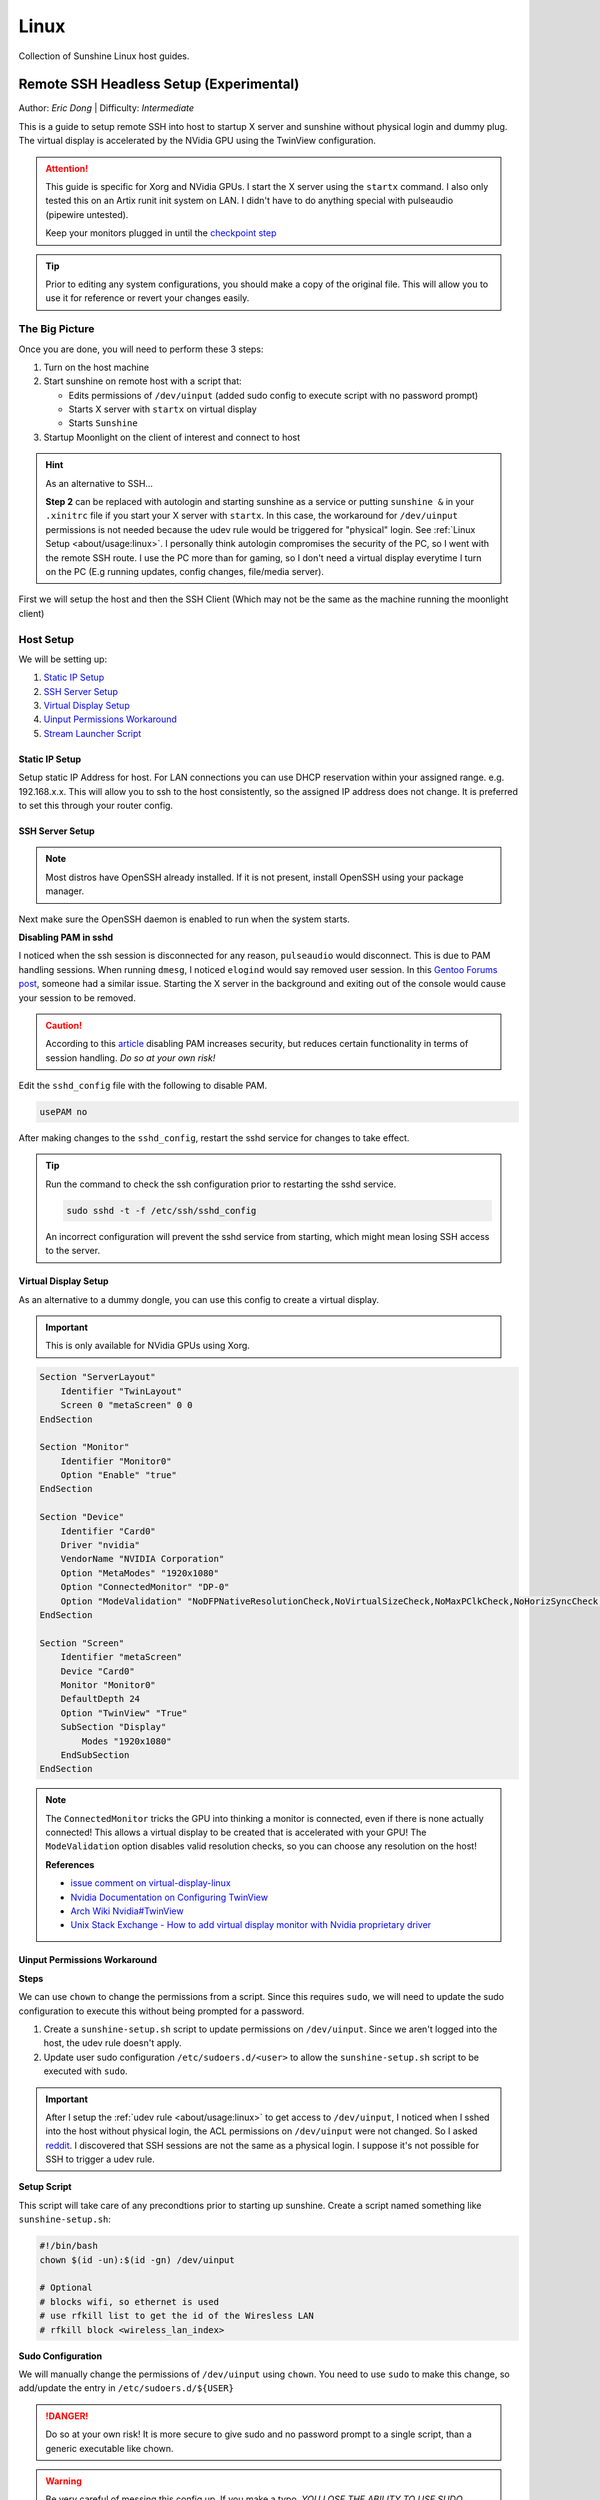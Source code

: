 Linux
======

Collection of Sunshine Linux host guides.

Remote SSH Headless Setup (Experimental)
----------------------------------------
Author: *Eric Dong* | Difficulty: *Intermediate*

This is a guide to setup remote SSH into host to startup X server and sunshine without physical login and dummy plug.
The virtual display is accelerated by the NVidia GPU using the TwinView configuration.

.. attention::
    This guide is specific for Xorg and NVidia GPUs. I start the X server using the ``startx`` command.
    I also only tested this on an Artix runit init system on LAN.
    I didn't have to do anything special with pulseaudio (pipewire untested).

    Keep your monitors plugged in until the `checkpoint step <#checkpoint>`_

.. tip::
   Prior to editing any system configurations, you should make a copy of the original file.
   This will allow you to use it for reference or revert your changes easily.

The Big Picture
^^^^^^^^^^^^^^^
Once you are done, you will need to perform these 3 steps:

#. Turn on the host machine
#. Start sunshine on remote host with a script that:

   - Edits permissions of ``/dev/uinput`` (added sudo config to execute script with no password prompt)
   - Starts X server with ``startx`` on virtual display
   - Starts ``Sunshine``

#. Startup Moonlight on the client of interest and connect to host

.. hint::

   As an alternative to SSH...

   **Step 2** can be replaced with autologin and starting sunshine as a service or putting
   ``sunshine &`` in your ``.xinitrc`` file if you start your X server with ``startx``.
   In this case, the workaround for ``/dev/uinput`` permissions is not needed because the udev rule would be triggered
   for "physical" login. See :ref:`Linux Setup <about/usage:linux>`. I personally think autologin compromises the
   security of the PC, so I went with the remote SSH route. I use the PC more than for gaming, so I don't need a
   virtual display everytime I turn on the PC (E.g running updates, config changes, file/media server).

First we will setup the host and then the SSH Client (Which may not be the same as the machine running the
moonlight client)

Host Setup
^^^^^^^^^^

We will be setting up:

#. `Static IP Setup`_
#. `SSH Server Setup`_
#. `Virtual Display Setup`_
#. `Uinput Permissions Workaround`_
#. `Stream Launcher Script`_


Static IP Setup
+++++++++++++++
Setup static IP Address for host. For LAN connections you can use DHCP reservation within your assigned range.
e.g. 192.168.x.x. This will allow you to ssh to the host consistently, so the assigned IP address does
not change. It is preferred to set this through your router config.


SSH Server Setup
++++++++++++++++

.. note::
   Most distros have OpenSSH already installed. If it is not present, install OpenSSH using your package manager.

.. tab:: Debian/Ubuntu

   .. code-block:: bash

      sudo apt update
      sudo apt install openssh-server

.. tab:: Arch/Artix

   .. code-block:: bash

      sudo pacman -S openssh
      # Install  openssh-<other_init> if you are not using SystemD
      # E.g. sudo pacman -S openssh-runit

.. tab:: Alpine

   .. code-block:: bash

        sudo apk update
        sudo apk add openssh

.. tab:: CentOS/RHEL/Fedora

   **CentOS/RHEL 7**
      .. code-block:: bash

         sudo yum install openssh-server

   **CentOS/Fedora/RHEL 8**
      .. code-block:: bash

         sudo dnf install openssh-server

Next make sure the OpenSSH daemon is enabled to run when the system starts.

.. tab:: SystemD

    .. code-block:: bash

      sudo systemctl enable sshd.service
      sudo systemctl start sshd.service  # Starts the service now
      sudo systemctl status sshd.service  # See if the service is running

.. tab:: Runit

   .. code-block:: bash

      sudo ln -s /etc/runit/sv/sshd /run/runit/service  # Enables the OpenSSH daemon to run when system starts
      sudo sv start sshd  # Starts the service now
      sudo sv status sshd  # See if the service is running

.. tab:: OpenRC

    .. code-block:: bash

        rc-update add sshd  # Enables service
        rc-status  # List services to verify sshd is enabled
        rc-service sshd start  # Starts the service now

**Disabling PAM in sshd**

I noticed when the ssh session is disconnected for any reason, ``pulseaudio`` would disconnect.
This is due to PAM handling sessions. When running ``dmesg``, I noticed ``elogind`` would say removed user session.
In this `Gentoo Forums post <https://forums.gentoo.org/viewtopic-t-1090186-start-0.html>`__,
someone had a similar issue. Starting the X server in the background and exiting out of the console would cause your
session to be removed.

.. caution::
   According to this `article <https://devicetests.com/ssh-usepam-security-session-status>`__
   disabling PAM increases security, but reduces certain functionality in terms of session handling.
   *Do so at your own risk!*

Edit the ``sshd_config`` file with the following to disable PAM.

.. code-block:: text

   usePAM no

After making changes to the ``sshd_config``, restart the sshd service for changes to take effect.

.. tip::
   Run the command to check the ssh configuration prior to restarting the sshd service.

   .. code-block:: bash

      sudo sshd -t -f /etc/ssh/sshd_config

   An incorrect configuration will prevent the sshd service from starting, which might mean
   losing SSH access to the server.

.. tab:: SystemD

    .. code-block:: bash

      sudo systemctl restart sshd.service

.. tab:: Runit

    .. code-block:: bash

      sudo sv restart sshd

.. tab:: OpenRC

    .. code-block:: bash

      sudo rc-service sshd restart


Virtual Display Setup
+++++++++++++++++++++

As an alternative to a dummy dongle, you can use this config to create a virtual display.

.. important::
   This is only available for NVidia GPUs using Xorg.

.. code-block:: xorg.conf

   Section "ServerLayout"
       Identifier "TwinLayout"
       Screen 0 "metaScreen" 0 0
   EndSection

   Section "Monitor"
       Identifier "Monitor0"
       Option "Enable" "true"
   EndSection

   Section "Device"
       Identifier "Card0"
       Driver "nvidia"
       VendorName "NVIDIA Corporation"
       Option "MetaModes" "1920x1080"
       Option "ConnectedMonitor" "DP-0"
       Option "ModeValidation" "NoDFPNativeResolutionCheck,NoVirtualSizeCheck,NoMaxPClkCheck,NoHorizSyncCheck,NoVertRefreshCheck,NoWidthAlignmentCheck"
   EndSection

   Section "Screen"
       Identifier "metaScreen"
       Device "Card0"
       Monitor "Monitor0"
       DefaultDepth 24
       Option "TwinView" "True"
       SubSection "Display"
           Modes "1920x1080"
       EndSubSection
   EndSection

.. note::
   The ``ConnectedMonitor`` tricks the GPU into thinking a monitor is connected,
   even if there is none actually connected! This allows a virtual display to be created that is accelerated with
   your GPU! The ``ModeValidation`` option disables valid resolution checks, so you can choose any
   resolution on the host!

   **References**

   - `issue comment on virtual-display-linux
     <https://github.com/dianariyanto/virtual-display-linux/issues/9#issuecomment-786389065>`__
   - `Nvidia Documentation on Configuring TwinView
     <https://download.nvidia.com/XFree86/Linux-x86/270.29/README/configtwinview.html>`__
   - `Arch Wiki Nvidia#TwinView <https://wiki.archlinux.org/title/NVIDIA#TwinView>`__
   - `Unix Stack Exchange - How to add virtual display monitor with Nvidia proprietary driver
     <https://unix.stackexchange.com/questions/559918/how-to-add-virtual-monitor-with-nvidia-proprietary-driver>`__


Uinput Permissions Workaround
+++++++++++++++++++++++++++++

**Steps**

We can use ``chown`` to change the permissions from a script. Since this requires ``sudo``,
we will need to update the sudo configuration to execute this without being prompted for a password.

#. Create a ``sunshine-setup.sh`` script to update permissions on ``/dev/uinput``. Since we aren't logged into the host,
   the udev rule doesn't apply.
#. Update user sudo configuration ``/etc/sudoers.d/<user>`` to allow the ``sunshine-setup.sh``
   script to be executed with ``sudo``.

.. important::
   After I setup the :ref:`udev rule <about/usage:linux>` to get access to ``/dev/uinput``,
   I noticed when I sshed into the host without physical login, the ACL permissions on ``/dev/uinput`` were not changed.
   So I asked `reddit
   <https://www.reddit.com/r/linux_gaming/comments/14htuzv/does_sshing_into_host_trigger_udev_rule_on_the/>`__.
   I discovered that SSH sessions are not the same as a physical login.
   I suppose it's not possible for SSH to trigger a udev rule.

**Setup Script**

This script will take care of any precondtions prior to starting up sunshine.
Create a script named something like ``sunshine-setup.sh``:

.. code-block:: bash

   #!/bin/bash
   chown $(id -un):$(id -gn) /dev/uinput

   # Optional
   # blocks wifi, so ethernet is used
   # use rfkill list to get the id of the Wiresless LAN
   # rfkill block <wireless_lan_index>

**Sudo Configuration**

We will manually change the permissions of ``/dev/uinput`` using ``chown``.
You need to use ``sudo`` to make this change, so add/update the entry in ``/etc/sudoers.d/${USER}``

.. danger::
   Do so at your own risk! It is more secure to give sudo and no password prompt to a single script,
   than a generic executable like chown.

.. warning::
   Be very careful of messing this config up. If you make a typo, *YOU LOSE THE ABILITY TO USE SUDO*.
   Fortunately, your system is not borked, you will need to login as root to fix the config.
   You may want to setup a backup user / SSH into the host as root to fix the config if this happens.
   Otherwise you will need to plug your machine back into a monitor and login as root to fix this.
   To enable root login over SSH edit your SSHD config, and add ``PermitRootLogin yes``, and restart the SSH server.


.. code-block:: text

   <user> ALL=(ALL:ALL) ALL, NOPASSWD: /path/to/sunshine-setup.sh

These changes allow the script to use sudo without being prompted with a password.

E.g. ``sudo /path/to/sunshine-setup.sh``


Stream Launcher Script
++++++++++++++++++++++

This is the main entrypoint script that will run the sunshine-setup script, start up X server, and sunshine.
*This is your wrapper entrypoint script that the ssh client will run to start streaming with sunshine*.


**Sunshine Startup Script**

This guide will refer to this script as ``~/scripts/sunshine.sh``.
The setup script will be referred as ``~/scripts/sunshine-setup.sh``

.. code-block:: bash

    #!/bin/bash

    export DISPLAY=:0

    # Check existing X server
    ps -e | grep X >/dev/null
    [[ ${?} -ne 0 ]] && {
     echo "Starting X server"
     startx &>/dev/null &
     [[ ${?} -eq 0 ]] && {
       echo "X server started successfully"
     } || echo "X server failed to start"
    } || echo "X server already running"

    # Check if sunshine is already running
    ps -e | grep -e .*sunshine$ >/dev/null
    [[ ${?} -ne 0 ]] && {
     sudo ~/scripts/sunshine-setup.sh
     echo "Starting Sunshine!"
     sunshine > /dev/null &
     [[ ${?} -eq 0 ]] && {
       echo "Sunshine started successfully"
     } || echo "Sunshine failed to start"
    } || echo "Sunshine is already running"

    # Add any other Programs that you want to startup automatically
    # E.g.
    # steam &> /dev/null &
    # firefox &> /dev/null &
    # kdeconnect-app &> /dev/null &

----

SSH Client Setup
^^^^^^^^^^^^^^^^

We will be setting up:

#. `SSH Key Authentication Setup`_
#. `SSH Client Script (Optional)`_

SSH Key Authentication Setup
+++++++++++++++++++++++++++++

#. Setup your SSH keys with ``ssh-keygen`` and use ``ssh-copy-id`` to authorize remote login to your host.
   Run ``ssh <user>@<ip_address>`` to login to your host.
   SSH keys automate login so you don't need to input your password!
#. Optionally setup a ``~/.ssh/config`` file to simplify the ``ssh`` command

   .. code-block:: text

      Host <some_alias>
          Hostname <ip_address>
          User <username>
          IdentityFile ~/.ssh/<your_private_key>

   Now you can use ``ssh <some_alias>``.
   ``ssh <some_alias> <commands/script>`` will execute the command or script on the remote host.

Checkpoint
++++++++++

Let's make sure your setup is working so far!

**Test Steps**

With your monitor still plugged into your Sunshine host PC:

#. ``ssh <alias>``
#. ``~/scripts/sunshine.sh``
#. ``nvidia-smi``

   You should see the sunshine and Xorg processing running:

   .. code-block:: console

       $ nvidia-smi
       Tue Aug 29 18:38:46 2023
       +---------------------------------------------------------------------------------------+
       | NVIDIA-SMI 535.104.05             Driver Version: 535.104.05   CUDA Version: 12.2     |
       |-----------------------------------------+----------------------+----------------------+
       | GPU  Name                 Persistence-M | Bus-Id        Disp.A | Volatile Uncorr. ECC |
       | Fan  Temp   Perf          Pwr:Usage/Cap |         Memory-Usage | GPU-Util  Compute M. |
       |                                         |                      |               MIG M. |
       |=========================================+======================+======================|
       |   0  NVIDIA GeForce RTX 3070        Off | 00000000:01:00.0  On |                  N/A |
       | 30%   46C    P2              45W / 220W |    549MiB /  8192MiB |      2%      Default |
       |                                         |                      |                  N/A |
       +-----------------------------------------+----------------------+----------------------+

       +---------------------------------------------------------------------------------------+
       | Processes:                                                                            |
       |  GPU   GI   CI        PID   Type   Process name                            GPU Memory |
       |        ID   ID                                                             Usage      |
       |=======================================================================================|
       |    0   N/A  N/A      1393      G   /usr/lib/Xorg                                86MiB |
       |    0   N/A  N/A      1440    C+G   sunshine                                    293MiB |
       +---------------------------------------------------------------------------------------+

#. Check ``/dev/uinput`` permissions

   .. code-block:: bash

      ls -l /dev/uinput

   .. code-block:: console

      crw------- 1 <user> <primary_group> 10, 223 Aug 29 17:31 /dev/uinput

#. Connect to Sunshine host from a moonlight client

*Now unplug your monitors and repeat steps 1 - 5*


SSH Client Script (Optional)
++++++++++++++++++++++++++++

At this point you have a working setup! For convience I created this bash script to automate the
startup of the X server and Sunshine on the host.
This can be run on Unix systems, or on Windows using the ``git-bash`` or any bash shell.

For Android/iOS you can install Linux emulators, e.g. ``Userland`` for Android and ``ISH`` for iOS.
The neat part is that you can execute one script to launch Sunshine from your phone or tablet!

.. code-block:: bash

   #!/bin/bash

   ssh_args="<user>@192.168.X.X" # Or use alias set in ~/.ssh/config

   check_ssh(){
     result=1
      # Note this checks infinitely, you could update this to have a max # of retries
     while [[ $result -ne 0 ]]
     do
       echo "checking host..."
       ssh $ssh_args "exit 0" 2>/dev/null
       result=$?
       [[ $result -ne 0 ]] && {
          echo "Failed to ssh to $ssh_args, with exit code $result"
       }
       sleep 3
     done
     echo "Host is ready for streaming!"
   }

   start_stream(){
     echo "Starting sunshine server on host..."
     echo "Start moonlight on your client of choice"
      # -f runs ssh in the background
     ssh -f $ssh_args "~/scripts/sunshine.sh &"
   }

   check_ssh
   start_stream
   exit_code=${?}

   sleep 3
   exit ${exit_code}

Done
^^^^

Congrats you can now stream your desktop headless! When trying this the first time,
keep your monitors close by incase something isn't working right.

If you have any feedback and any suggestions, feel free to make a post on Discord!
